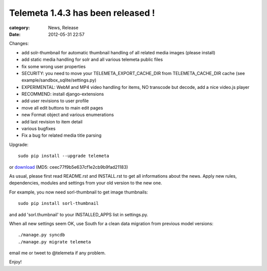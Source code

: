 Telemeta 1.4.3 has been released !
##################################

:category: News, Release
:date: 2012-05-31 22:57

Changes:

* add solr-thumbnail for automatic thumbnail handling of all related media images (please install)
* add static media handling for solr and all various telemeta public files
* fix some wrong user properties
* SECURITY: you need to move your TELEMETA_EXPORT_CACHE_DIR from TELEMETA_CACHE_DIR cache (see example/sandbox_sqlite/settings.py)
* EXPERIMENTAL: WebM and MP4 video handling for items, NO transcode but decode, add a nice video.js player
* RECOMMEND: install django-extensions
* add user revisions to user profile
* move all edit buttons to main edit pages
* new Format object and various enumerations
* add last revision to item detail
* various bugfixes
* Fix a bug for related media title parsing

Upgrade::

    sudo pip install --upgrade telemeta

or `download <​​http://pypi.python.org/packages/source/T/Telemeta/Telemeta-1.4.3.tar.gz>`_ (MD5: ceec77f9b5e637cf1e2cb9b9fad21183)

As usual, please first read README.rst and INSTALL.rst to get all informations about the news. Apply new rules, dependencies, modules and settings from your old version to the new one.

For example, you now need sorl-thumbnail to get image thumbnails::

    sudo pip install sorl-thumbnail

and add 'sorl.thumbnail' to your INSTALLED_APPS list in settings.py.

When all new settings seem OK, use ​South for a clean data migration from previous model versions::

    ./manage.py syncdb
    ./manage.py migrate telemeta

email me or tweet to @telemeta if any problem.

Enjoy!

